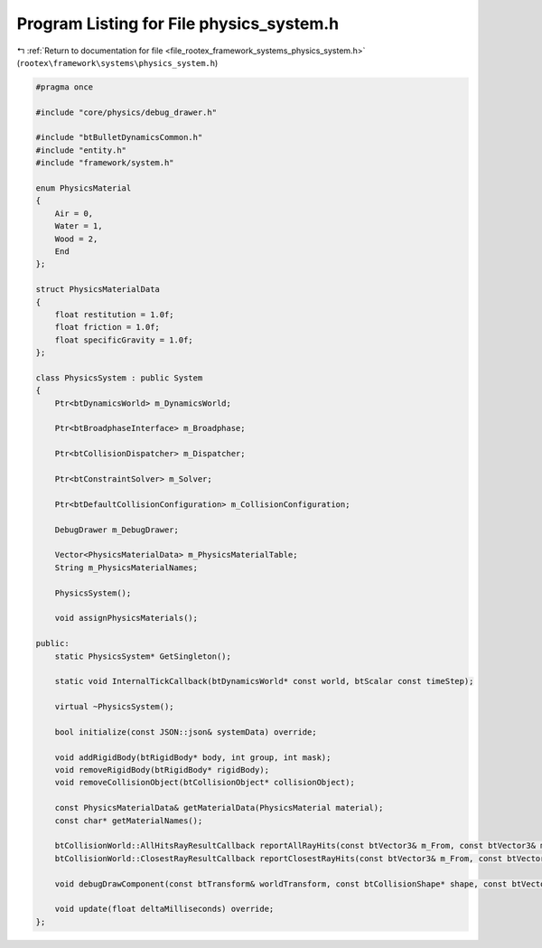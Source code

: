 
.. _program_listing_file_rootex_framework_systems_physics_system.h:

Program Listing for File physics_system.h
=========================================

|exhale_lsh| :ref:`Return to documentation for file <file_rootex_framework_systems_physics_system.h>` (``rootex\framework\systems\physics_system.h``)

.. |exhale_lsh| unicode:: U+021B0 .. UPWARDS ARROW WITH TIP LEFTWARDS

.. code-block:: cpp

   #pragma once
   
   #include "core/physics/debug_drawer.h"
   
   #include "btBulletDynamicsCommon.h"
   #include "entity.h"
   #include "framework/system.h"
   
   enum PhysicsMaterial
   {
       Air = 0,
       Water = 1,
       Wood = 2,
       End
   };
   
   struct PhysicsMaterialData
   {
       float restitution = 1.0f;
       float friction = 1.0f;
       float specificGravity = 1.0f;
   };
   
   class PhysicsSystem : public System
   {
       Ptr<btDynamicsWorld> m_DynamicsWorld;
   
       Ptr<btBroadphaseInterface> m_Broadphase;
   
       Ptr<btCollisionDispatcher> m_Dispatcher;
   
       Ptr<btConstraintSolver> m_Solver;
   
       Ptr<btDefaultCollisionConfiguration> m_CollisionConfiguration;
   
       DebugDrawer m_DebugDrawer;
   
       Vector<PhysicsMaterialData> m_PhysicsMaterialTable;
       String m_PhysicsMaterialNames;
   
       PhysicsSystem();
   
       void assignPhysicsMaterials();
   
   public:
       static PhysicsSystem* GetSingleton();
   
       static void InternalTickCallback(btDynamicsWorld* const world, btScalar const timeStep);
   
       virtual ~PhysicsSystem();
   
       bool initialize(const JSON::json& systemData) override;
   
       void addRigidBody(btRigidBody* body, int group, int mask);
       void removeRigidBody(btRigidBody* rigidBody);
       void removeCollisionObject(btCollisionObject* collisionObject);
   
       const PhysicsMaterialData& getMaterialData(PhysicsMaterial material);
       const char* getMaterialNames();
   
       btCollisionWorld::AllHitsRayResultCallback reportAllRayHits(const btVector3& m_From, const btVector3& m_To);
       btCollisionWorld::ClosestRayResultCallback reportClosestRayHits(const btVector3& m_From, const btVector3& m_To);
   
       void debugDrawComponent(const btTransform& worldTransform, const btCollisionShape* shape, const btVector3& color);
   
       void update(float deltaMilliseconds) override;
   };
